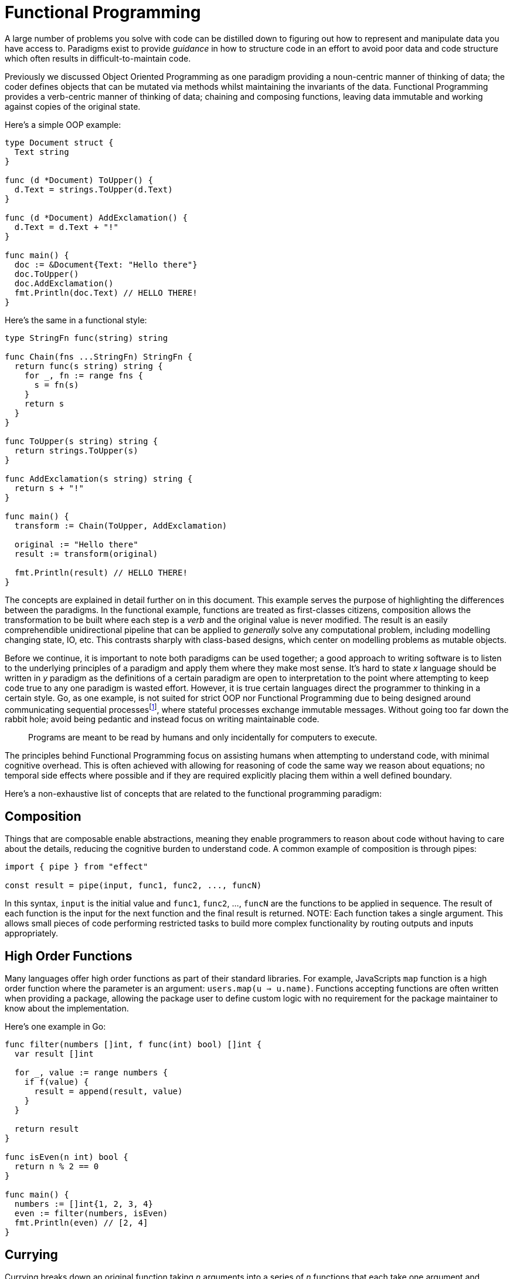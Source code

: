 = Functional Programming

:fn-communicating-sequential-processes: footnote:communicating-sequential-processes[CSP is a formal model for concurrency introduced by Tony Hoare in the 1970s. Instead of sharing memory directly, concurrent processes communicate by passing messages. Each process runs independently within it's own control flow and communication happens over channels. Golang makes this practical; *goroutines* are the processes and *channels* are the communication medium.]

A large number of problems you solve with code can be distilled down to figuring out how to represent and manipulate data you have access to. Paradigms exist to provide _guidance_ in how to structure code in an effort to avoid poor data and code structure which often results in difficult-to-maintain code.

Previously we discussed Object Oriented Programming as one paradigm providing a noun-centric manner of thinking of data; the coder defines objects that can be mutated via methods whilst maintaining the invariants of the data. Functional Programming provides a verb-centric manner of thinking of data; chaining and composing functions, leaving data immutable and working against copies of the original state.

Here's a simple OOP example:

```go
type Document struct {
  Text string
}

func (d *Document) ToUpper() {
  d.Text = strings.ToUpper(d.Text)
}

func (d *Document) AddExclamation() {
  d.Text = d.Text + "!"
}

func main() {
  doc := &Document{Text: "Hello there"}
  doc.ToUpper()
  doc.AddExclamation()
  fmt.Println(doc.Text) // HELLO THERE!
}
```

Here's the same in a functional style:

```go
type StringFn func(string) string

func Chain(fns ...StringFn) StringFn {
  return func(s string) string {
    for _, fn := range fns {
      s = fn(s)
    }
    return s
  }
}

func ToUpper(s string) string {
  return strings.ToUpper(s)
}

func AddExclamation(s string) string {
  return s + "!"
}

func main() {
  transform := Chain(ToUpper, AddExclamation)

  original := "Hello there"
  result := transform(original)

  fmt.Println(result) // HELLO THERE!
}
```

The concepts are explained in detail further on in this document. This example serves the purpose of highlighting the differences between the paradigms. In the functional example, functions are treated as first-classes citizens, composition allows the transformation to be built where each step is a _verb_ and the original value is never modified. The result is an easily comprehendible unidirectional pipeline that can be applied to _generally_ solve any computational problem, including modelling changing state, IO, etc. This contrasts sharply with class-based designs, which center on modelling problems as mutable objects.

Before we continue, it is important to note both paradigms can be used together; a good approach to writing software is to listen to the underlying principles of a paradigm and apply them where they make most sense. It's hard to state _x_ language should be written in _y_ paradigm as the definitions of a certain paradigm are open to interpretation to the point where attempting to keep code true to any one paradigm is wasted effort. However, it is true certain languages direct the programmer to thinking in a certain style. Go, as one example, is not suited for strict OOP nor Functional Programming due to being designed around communicating sequential processes{fn-communicating-sequential-processes}, where stateful processes exchange immutable messages. Without going too far down the rabbit hole; avoid being pedantic and instead focus on writing maintainable code.

> Programs are meant to be read by humans and only incidentally for computers to execute.

The principles behind Functional Programming focus on assisting humans when attempting to understand code, with minimal cognitive overhead. This is often achieved with allowing for reasoning of code the same way we reason about equations; no temporal side effects where possible and if they are required explicitly placing them within a well defined boundary.

Here's a non-exhaustive list of concepts that are related to the functional programming paradigm:

== Composition

Things that are composable enable abstractions, meaning they enable programmers to reason about code without having to care about the details, reducing the cognitive burden to understand code. A common example of composition is through pipes:

```ts
import { pipe } from "effect"

const result = pipe(input, func1, func2, ..., funcN)
```

In this syntax, `input` is the initial value and `func1`, `func2`, ..., `funcN` are the functions to be applied in sequence. The result of each function is the input for the next function and the final result is returned. NOTE: Each function takes a single argument. This allows small pieces of code performing restricted tasks to build more complex functionality by routing outputs and inputs appropriately.

== High Order Functions

Many languages offer high order functions as part of their standard libraries. For example, JavaScripts `map` function is a high order function where the parameter is an argument: `users.map(u => u.name)`. Functions accepting functions are often written when providing a package, allowing the package user to define custom logic with no requirement for the package maintainer to know about the implementation.

Here's one example in Go:

```go
func filter(numbers []int, f func(int) bool) []int {
  var result []int

  for _, value := range numbers {
    if f(value) {
      result = append(result, value)
    }
  }

  return result
}

func isEven(n int) bool {
  return n % 2 == 0
}

func main() {
  numbers := []int{1, 2, 3, 4}
  even := filter(numbers, isEven)
  fmt.Println(even) // [2, 4]
}
```

== Currying

Currying breaks down an original function taking _n_ arguments into a series of _n_ functions that each take one argument and produce the same result as the original function.

```go
func add(a int) func(int) int {
  return func(b int) int {
    return a + b
  }
}

func main() {
  addOne := add(1)
  fmt.Println(addOne(2)) // 3
}
```

This enables flexible functions, attaching additional pieces of information as they become available.

== Immutability

Mutable code is hard to reason when a value can be changed by another, unrelated section of a program. Immutability, by contrast, makes reasoning simpler: programs can be modelled as collections of _functions_ where outputs depend on inputs. When values cannot be altered, there are fewer moving parts.

In Go, immutability is supported naturally when passing values by copy to functions or methods; receivers work with their own copy leaving the original value unchanged.

```go
type Account struct {
  Balance int
}

func (a Account) Deposit(amount int) Account {
  a.Balance += amount
  return a
}

func main() {
  original := Account{Balance: 100}

  updated := original.Deposit(50)

  fmt.Println("Original:", original.Balance) // 100
  fmt.Println("Updated:", updated.Balance)
}
```

NOTE: You may have concerns with memory overhead with the above approach. Remember small values are cheap to copy. Golang, for example, is designed with value semantics in mind; copying small structs is fast and efficient. For most domain models immutability-by-copy is a simple and idiomatic approach. The compiler can determine if a copy is 'too big', deciding to allocate it on the heap instead of multiple stack allocations, resulting in low overhead. Very large structs should use pointers carefully to avoid copying large data structures unnecessarily. The trade-off decision is one of _clarity_ versus _cost_ (bugs versus memory consumption, as one example).

== Pure Functions

Pure functions do not alter anything outside of their scope.

```go
func square(x int) int {
  return x * x
}

func main() {
  fmt.Println(square(5))
}
```

This supports the immutability concept above.

== Functors

A functor is a mapping between two categories; taking an input of one category and producing an output to another category, preserving identity and composition. In short, it allows the user to apply a function to the inner context of a _type_ being able to change the values without changing structure.

Here's a simple example:

```go
// Maybe is a type that may or may not hold a value
type Maybe[T any] struct {
  val *T
}

// Author Omission:
// Regularly this would produce a different type. Think func Map[T, U, any] (m Maybe[T], f func(T) U) Maybe[U]
// Think how to reflect that in a simple way.
func (m Maybe[T]) Map(f func(T) T) Maybe[T] {
  if m.val == nil {
    return m // Preserve 'Nothing'
  }

  newVal := f(*m.val)
  return Maybe[T]{val: &newVal}
}

func ptr[T any](v T) *T { return &v }

func main() {
  m1 := Maybe[int]{val: ptr(10)}

  m2 := m1.Map(func(x int) int { return x + 5 })

  fmt.Println(*m1.val) // 10
  fmt.Println(*m2.val) // 15

  var none Maybe[int]
  none2 := none.Map(func (x int) int { return x + 5 })
  fmt.Println(none2.val == nil) // true
}
```

In this example the functor has a container that remains unchanged. A `Maybe` stays a `Maybe` whether or not there is a value; the inner values can change without changing the structure.

== Monads

A Monad is a type of Functor, the difference being a Monad only accepts functions that return other Monads. They enable functional compositions, applying a sequential step on a result of a previous step and applying some logic around it, if defined.

Expanding on the above example, introducing `Bind`:

```go
// Bind applies a function that returns another Maybe
func (m Maybe[T]) Bind(f func(T) Maybe[T]) Maybe[T] {
  if m.val == nil {
    return m
  }
  return f(*m.val)
}

func main() {
  // assuming the prior example values are defined

  halfIfEven := func(x int) Maybe[int] {
    if x % 2 == 0 {
      return Maybe[int]{val: ptr(x / 2)}
    }
    return Maybe[int]{val: nil}
  }

  result1 := m1.Bind(halfIfEven) // as m1 = 10.
  result2 := m1.Bind(halfIfEven).Bind(halfIfEven) // 'No result' as m1 being rebound returns a nil on the second pass.

  noneResult := none.Bind(halfIfEven) // nil
}
```

The `Bind` Monad transforms the inner value however the function itself returns another container ( `Maybe` ), allowing the operation chaining that can fail or produce no value, without breaking composition.

== Closing

Most notably with the last example, it is reasonable to question to necessity for these abstractions. The simple answer is that they are not required to program. Monads, as one example, exist with reason; patterns of computation form monadic structures. Abstracting the structure allows for writing code that works across all instances of a structure. Monads enable composition due to minimal syntatic or semantic overhead in defining chains where inputs vary.

[NOTE]
====
_Authors Note_

Entering a job where you write code in a language that isn't Haskell-like under a purely Functional style *is not recommended.* Prefer idiomatic approaches, applying the underlying principles of a paradigm and explain the _why_ rather than imposing the paradigm on your coworkers. Composition and immutability are more tangible to programmers unfamiliar with functional programming than trying to make every function a monad. Use your judgement.
====
